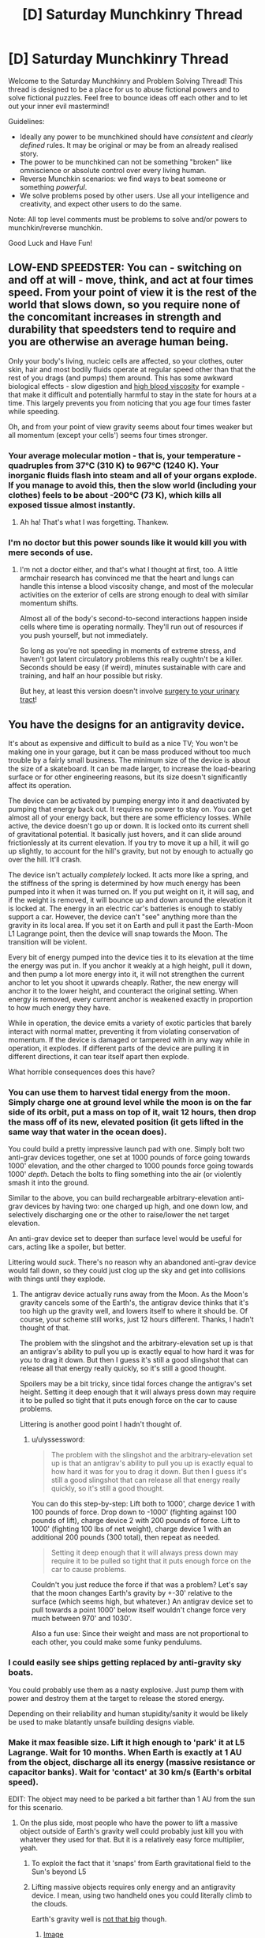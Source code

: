 #+TITLE: [D] Saturday Munchkinry Thread

* [D] Saturday Munchkinry Thread
:PROPERTIES:
:Author: AutoModerator
:Score: 12
:DateUnix: 1480777473.0
:DateShort: 2016-Dec-03
:END:
Welcome to the Saturday Munchkinry and Problem Solving Thread! This thread is designed to be a place for us to abuse fictional powers and to solve fictional puzzles. Feel free to bounce ideas off each other and to let out your inner evil mastermind!

Guidelines:

- Ideally any power to be munchkined should have /consistent/ and /clearly defined/ rules. It may be original or may be from an already realised story.
- The power to be munchkined can not be something "broken" like omniscience or absolute control over every living human.
- Reverse Munchkin scenarios: we find ways to beat someone or something /powerful/.
- We solve problems posed by other users. Use all your intelligence and creativity, and expect other users to do the same.

Note: All top level comments must be problems to solve and/or powers to munchkin/reverse munchkin.

Good Luck and Have Fun!


** LOW-END SPEEDSTER: You can - switching on and off at will - move, think, and act at four times speed. From your point of view it is the rest of the world that slows down, so you require none of the concomitant increases in strength and durability that speedsters tend to require and you are otherwise an average human being.

Only your body's living, nucleic cells are affected, so your clothes, outer skin, hair and most bodily fluids operate at regular speed other than that the rest of you drags (and pumps) them around. This has some awkward biological effects - slow digestion and [[https://en.wikipedia.org/wiki/Hemorheology#Blood_viscosity][high blood viscosity]] for example - that make it difficult and potentially harmful to stay in the state for hours at a time. This largely prevents you from noticing that you age four times faster while speeding.

Oh, and from your point of view gravity seems about four times weaker but all momentum (except your cells') seems four times stronger.
:PROPERTIES:
:Author: Sparkwitch
:Score: 11
:DateUnix: 1480791277.0
:DateShort: 2016-Dec-03
:END:

*** Your average molecular motion - that is, your temperature - quadruples from 37°C (310 K) to 967°C (1240 K). Your inorganic fluids flash into steam and all of your organs explode. If you manage to avoid this, then the slow world (including your clothes) feels to be about -200°C (73 K), which kills all exposed tissue almost instantly.
:PROPERTIES:
:Author: Anakiri
:Score: 19
:DateUnix: 1480797676.0
:DateShort: 2016-Dec-04
:END:

**** Ah ha! That's what I was forgetting. Thankew.
:PROPERTIES:
:Author: Sparkwitch
:Score: 5
:DateUnix: 1480797932.0
:DateShort: 2016-Dec-04
:END:


*** I'm no doctor but this power sounds like it would kill you with mere seconds of use.
:PROPERTIES:
:Author: LiteralHeadCannon
:Score: 13
:DateUnix: 1480793169.0
:DateShort: 2016-Dec-03
:END:

**** I'm not a doctor either, and that's what I thought at first, too. A little armchair research has convinced me that the heart and lungs can handle this intense a blood viscosity change, and most of the molecular activities on the exterior of cells are strong enough to deal with similar momentum shifts.

Almost all of the body's second-to-second interactions happen inside cells where time is operating normally. They'll run out of resources if you push yourself, but not immediately.

So long as you're not speeding in moments of extreme stress, and haven't got latent circulatory problems this really oughtn't be a killer. Seconds should be easy (if weird), minutes sustainable with care and training, and half an hour possible but risky.

But hey, at least this version doesn't involve [[https://www.reddit.com/r/rational/comments/5ezte9/d_saturday_munchkinry_thread/dagojjy/?context=3][surgery to your urinary tract]]!
:PROPERTIES:
:Author: Sparkwitch
:Score: 11
:DateUnix: 1480797542.0
:DateShort: 2016-Dec-04
:END:


** You have the designs for an antigravity device.

It's about as expensive and difficult to build as a nice TV; You won't be making one in your garage, but it can be mass produced without too much trouble by a fairly small business. The minimum size of the device is about the size of a skateboard. It can be made larger, to increase the load-bearing surface or for other engineering reasons, but its size doesn't significantly affect its operation.

The device can be activated by pumping energy into it and deactivated by pumping that energy back out. It requires no power to stay on. You can get almost all of your energy back, but there are some efficiency losses. While active, the device doesn't go up or down. It is locked onto its current shell of gravitational potential. It basically just hovers, and it can slide around frictionlessly at its current elevation. If you try to move it up a hill, it will go up slightly, to account for the hill's gravity, but not by enough to actually go over the hill. It'll crash.

The device isn't actually /completely/ locked. It acts more like a spring, and the stiffness of the spring is determined by how much energy has been pumped into it when it was turned on. If you put weight on it, it will sag, and if the weight is removed, it will bounce up and down around the elevation it is locked at. The energy in an electric car's batteries is enough to stably support a car. However, the device can't "see" anything more than the gravity in its local area. If you set it on Earth and pull it past the Earth-Moon L1 Lagrange point, then the device will snap towards the Moon. The transition will be violent.

Every bit of energy pumped into the device ties it to its elevation at the time the energy was put in. If you anchor it weakly at a high height, pull it down, and then pump a lot more energy into it, it will not strengthen the current anchor to let you shoot it upwards cheaply. Rather, the new energy will anchor it to the lower height, and counteract the original setting. When energy is removed, every current anchor is weakened exactly in proportion to how much energy they have.

While in operation, the device emits a variety of exotic particles that barely interact with normal matter, preventing it from violating conservation of momentum. If the device is damaged or tampered with in any way while in operation, it explodes. If different parts of the device are pulling it in different directions, it can tear itself apart then explode.

What horrible consequences does this have?
:PROPERTIES:
:Author: Anakiri
:Score: 4
:DateUnix: 1480803638.0
:DateShort: 2016-Dec-04
:END:

*** You can use them to harvest tidal energy from the moon. Simply charge one at ground level while the moon is on the far side of its orbit, put a mass on top of it, wait 12 hours, then drop the mass off of its new, elevated position (it gets lifted in the same way that water in the ocean does).

You could build a pretty impressive launch pad with one. Simply bolt two anti-grav devices together, one set at 1000 pounds of force going towards 1000' elevation, and the other charged to 1000 pounds force going towards 1000' /depth/. Detach the bolts to fling something into the air (or violently smash it into the ground.

Similar to the above, you can build rechargeable arbitrary-elevation anti-grav devices by having two: one charged up high, and one down low, and selectively discharging one or the other to raise/lower the net target elevation.

An anti-grav device set to deeper than surface level would be useful for cars, acting like a spoiler, but better.

Littering would /suck/. There's no reason why an abandoned anti-grav device would fall down, so they could just clog up the sky and get into collisions with things until they explode.
:PROPERTIES:
:Author: ulyssessword
:Score: 7
:DateUnix: 1480822359.0
:DateShort: 2016-Dec-04
:END:

**** The antigrav device actually runs away from the Moon. As the Moon's gravity cancels some of the Earth's, the antigrav device thinks that it's too high up the gravity well, and lowers itself to where it should be. Of course, your scheme still works, just 12 hours different. Thanks, I hadn't thought of that.

The problem with the slingshot and the arbitrary-elevation set up is that an antigrav's ability to pull you up is exactly equal to how hard it was for you to drag it down. But then I guess it's still a good slingshot that can release all that energy really quickly, so it's still a good thought.

Spoilers may be a bit tricky, since tidal forces change the antigrav's set height. Setting it deep enough that it will always press down may require it to be pulled so tight that it puts enough force on the car to cause problems.

Littering is another good point I hadn't thought of.
:PROPERTIES:
:Author: Anakiri
:Score: 2
:DateUnix: 1480824671.0
:DateShort: 2016-Dec-04
:END:

***** u/ulyssessword:
#+begin_quote
  The problem with the slingshot and the arbitrary-elevation set up is that an antigrav's ability to pull you up is exactly equal to how hard it was for you to drag it down. But then I guess it's still a good slingshot that can release all that energy really quickly, so it's still a good thought.
#+end_quote

You can do this step-by-step: Lift both to 1000', charge device 1 with 100 pounds of force. Drop down to -1000' (fighting against 100 pounds of lift), charge device 2 with 200 pounds of force. Lift to 1000' (fighting 100 lbs of net weight), charge device 1 with an additional 200 pounds (300 total), then repeat as needed.

#+begin_quote
  Setting it deep enough that it will always press down may require it to be pulled so tight that it puts enough force on the car to cause problems.
#+end_quote

Couldn't you just reduce the force if that was a problem? Let's say that the moon changes Earth's gravity by +-30' relative to the surface (which seems high, but whatever.) An antigrav device set to pull towards a point 1000' below itself wouldn't change force very much between 970' and 1030'.

Also a fun use: Since their weight and mass are not proportional to each other, you could make some funky pendulums.
:PROPERTIES:
:Author: ulyssessword
:Score: 2
:DateUnix: 1480825591.0
:DateShort: 2016-Dec-04
:END:


*** I could easily see ships getting replaced by anti-gravity sky boats.

You could probably use them as a nasty explosive. Just pump them with power and destroy them at the target to release the stored energy.

Depending on their reliability and human stupidity/sanity it would be likely be used to make blatantly unsafe building designs viable.
:PROPERTIES:
:Author: MrCogmor
:Score: 3
:DateUnix: 1480812097.0
:DateShort: 2016-Dec-04
:END:


*** Make it max feasible size. Lift it high enough to 'park' it at L5 Lagrange. Wait for 10 months. When Earth is exactly at 1 AU from the object, discharge all its energy (massive resistance or capacitor banks). Wait for 'contact' at 30 km/s (Earth's orbital speed).

EDIT: The object may need to be parked a bit farther than 1 AU from the sun for this scenario.
:PROPERTIES:
:Author: VanPeer
:Score: 3
:DateUnix: 1480812580.0
:DateShort: 2016-Dec-04
:END:

**** On the plus side, most people who have the power to lift a massive object outside of Earth's gravity well could probably just kill you with whatever they used for that. But it is a relatively easy force multiplier, yeah.
:PROPERTIES:
:Author: Anakiri
:Score: 2
:DateUnix: 1480814600.0
:DateShort: 2016-Dec-04
:END:

***** To exploit the fact that it 'snaps' from Earth gravitational field to the Sun's beyond L5
:PROPERTIES:
:Author: VanPeer
:Score: 2
:DateUnix: 1480815525.0
:DateShort: 2016-Dec-04
:END:


***** Lifting massive objects requires only energy and an antigravity device. I mean, using two handheld ones you could literally climb to the clouds.

Earth's gravity well is [[https://xkcd.com/681/][not that big]] though.
:PROPERTIES:
:Author: Gurkenglas
:Score: 1
:DateUnix: 1480819114.0
:DateShort: 2016-Dec-04
:END:

****** [[http://imgs.xkcd.com/comics/gravity_wells.png][Image]]

[[http://xkcd.com/681_large/][Link]]

[[https://m.xkcd.com/681/][Mobile]]

*Title:* Gravity Wells

*Title-text:* This doesn't take into account the energy imparted by orbital motion (or gravity assists or the Oberth effect), all of which can make it easier to reach outer planets.

[[https://www.explainxkcd.com/wiki/index.php/681#Explanation][Comic Explanation]]

*Stats:* This comic has been referenced 64 times, representing 0.0463% of referenced xkcds.

--------------

^{[[https://www.xkcd.com][xkcd.com]]} ^{|} ^{[[https://www.reddit.com/r/xkcd/][xkcd sub]]} ^{|} ^{[[https://www.reddit.com/r/xkcd_transcriber/][Problems/Bugs?]]} ^{|} ^{[[http://xkcdref.info/statistics/][Statistics]]} ^{|} ^{[[https://reddit.com/message/compose/?to=xkcd_transcriber&subject=ignore%20me&message=ignore%20me][Stop Replying]]} ^{|} ^{[[https://reddit.com/message/compose/?to=xkcd_transcriber&subject=delete&message=delete%20t1_darbi2q][Delete]]}
:PROPERTIES:
:Author: xkcd_transcriber
:Score: 1
:DateUnix: 1480819128.0
:DateShort: 2016-Dec-04
:END:


*** Earth is on a slightly elliptical orbit. As we get closer to the sun, does an active antigravity device rise off the Earth of its own accord? What about the galactic/intergalatic scale, and does this device prove that the universe as a whole is not accelerating towards some ridiculously far heavy object?
:PROPERTIES:
:Author: Gurkenglas
:Score: 3
:DateUnix: 1480819229.0
:DateShort: 2016-Dec-04
:END:

**** As we get closer to the Sun, or the Moon, or anything else, an active antigravity device actually hovers a bit lower. It "wants" to experience a very specific gravitational acceleration. As the Sun/Moon/whatever cancels out more of Earth's gravity, the antigravity device will get closer to the Earth to make up for it. They will hover 130 meters closer to the Earth at perihelion than at aphelion, if I've done my quick math right. That's certainly not insignificant, if you want to leave one running for multiple months. The Moon might make a difference of 3 meters on top of that, and rest of the Milky Way is a rounding error.

The device doesn't quite prove that the entire universe is or isn't accelerating. But it does prove that any such acceleration is constant at all points in space, and therefore doesn't make any difference when the device compares its current gravity with the gravity that it wants, since the same acceleration is factored into both.
:PROPERTIES:
:Author: Anakiri
:Score: 1
:DateUnix: 1480822811.0
:DateShort: 2016-Dec-04
:END:

***** But points of equal gravitational potential are not the same as points of equal gravitational acceleration. On a lagrange point versus some other random point in the solar system of equal gravitational potential, the latter is 0 in the first case and nonzero in the second.

Can we make a generator out of having the moon's gravitational tides pull an active antigravity device with enough energy in it up and down a linear crank of enormous torque? (If there's a reaction force to this, this draws energy out of the rotation of the Earth, but then so do the tides.)
:PROPERTIES:
:Author: Gurkenglas
:Score: 2
:DateUnix: 1480856600.0
:DateShort: 2016-Dec-04
:END:


*** Can the device distinguish between gravity and centrifugal force?
:PROPERTIES:
:Author: Gurkenglas
:Score: 2
:DateUnix: 1480809644.0
:DateShort: 2016-Dec-04
:END:

**** Yes. It specifically interacts with gravity. If you try to activate it on a spinning space habitat, it would anchor itself to whatever the habitat is orbiting, and it would probably be pretty unwieldy. But it could absolutely hold up a spinning habitat without the spinning doing anything bad to it.
:PROPERTIES:
:Author: Anakiri
:Score: 2
:DateUnix: 1480811913.0
:DateShort: 2016-Dec-04
:END:

***** Given the whole basis of relativity, is that being in a box accelerating upwards, is the same as feeling an equivalent gravitational force on the ground; I'm certain this violates /something/.\\
Or maybe the device would just have to be vastly more versatile, since you can't distinguish between gravity and certain types of acceleration.

Damn somebody competent in physics really needs to look into this, because something is definitely /very wrong/ with the way the device falsely distinguishes between gravity and acceleration but I don't know exactly how.

I also have a strong suspicion that you could somehow get free energy out of this device, because it doesn't treat acceleration and gravity equivalently, even though the rest of reality disagrees with it.
:PROPERTIES:
:Author: vakusdrake
:Score: 8
:DateUnix: 1480839275.0
:DateShort: 2016-Dec-04
:END:


** You have a counter that tells you how many living people you have had physical contact with. Reasonable Fermi estimate is that that number is pretty high. Upon looking at any given living person, you can instantly recognize whether you've touched them or not.

Tomorrow, you're going to be stuck in a 24-hour time loop. During that time loop, you must try to kill everyone you've ever touched. When everyone you've ever touched is simultaneously dead, the loop ends.

When the loop ends, every human will be tortured for e^{n} subjective seconds, where n is the number of cycles it took you to end the loop. This includes all humans who have ever died, who will be temporarily recreated.

How do you minimize suffering? "Keep the loop going forever" is exactly the wrong answer, because there's a tiny but very real chance on any given iteration of the day that factors outside of your control will end the world, killing everyone and ending the loop anyway.
:PROPERTIES:
:Author: LiteralHeadCannon
:Score: 1
:DateUnix: 1480821107.0
:DateShort: 2016-Dec-04
:END:

*** This is a "find the asshole god who did this and murder them" moment. They even gave me practically infinite time to figure out a way to do it, which was nice of them.

I see no reason to allow a being which would set up a situation like this one to live even one second longer. They don't deserve to exist.
:PROPERTIES:
:Author: Frommerman
:Score: 11
:DateUnix: 1480870334.0
:DateShort: 2016-Dec-04
:END:


*** 24 hours is /very/ fast. I don't think that even cold-war style nuclear annihilation would be effective in that time scale.

EDIT: A much more reasonable limit would be kill each person at least once, in any loop.
:PROPERTIES:
:Author: ulyssessword
:Score: 6
:DateUnix: 1480823617.0
:DateShort: 2016-Dec-04
:END:


*** I don't think I could get to that many countries within the timeframe given. Nor would I have access to any intercontinental ballistic missiles within that timeframe.

I suspect minimising suffering would have to mean keeping the loop going forever while attempting to reduce the suffering of myself and others near me.
:PROPERTIES:
:Author: Sceptically
:Score: 4
:DateUnix: 1480904047.0
:DateShort: 2016-Dec-05
:END:
